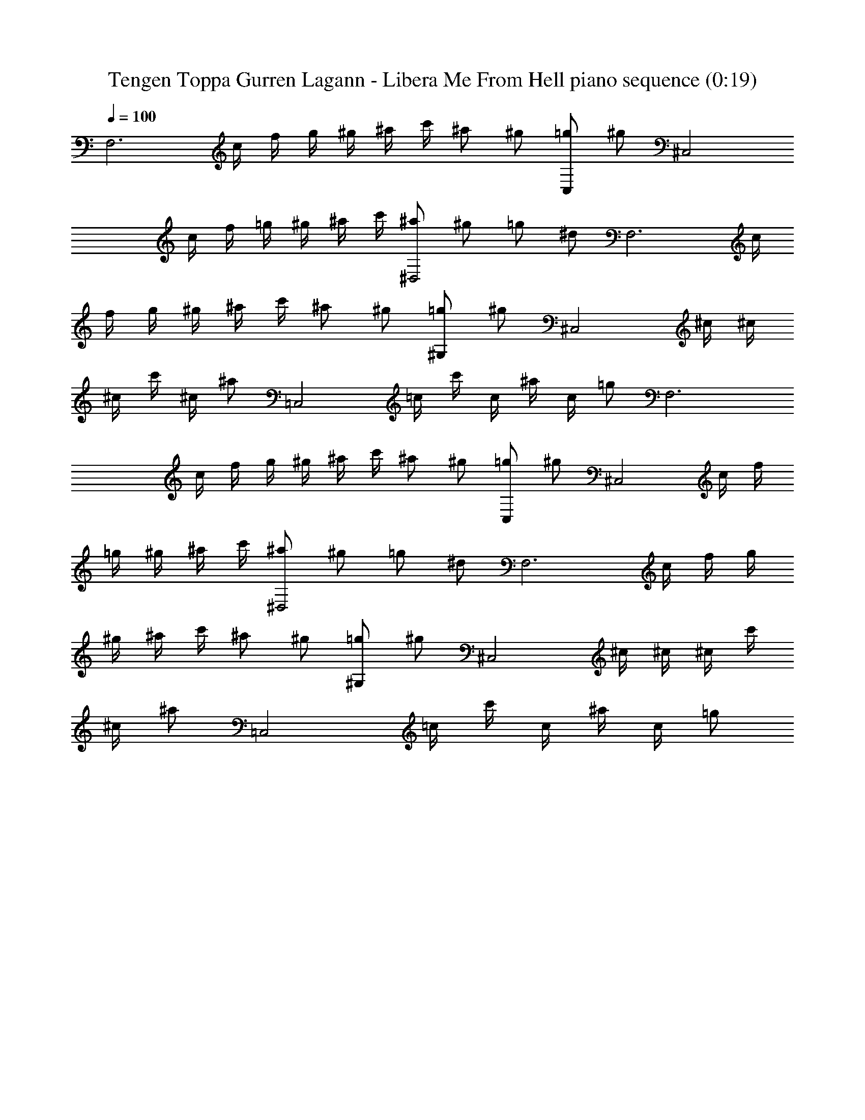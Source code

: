 X:1
T:Tengen Toppa Gurren Lagann - Libera Me From Hell piano sequence (0:19)
Z:Transcribed by LotRO MIDI Player:http://lotro.acasylum.com/midi
%  Original file:Tengen_Toppa_Gurren_Lagann_-_Libera_Me_From_Hell_piano_sequence.mid
%  Transpose:-8
L:1/4
Q:100
K:C
[F,3z/2] c/4 f/4 g/4 ^g/4 ^a/4 c'/4 ^a/2 ^g/2 [=g/2C,] ^g/2 [^C,2z/2]
c/4 f/4 =g/4 ^g/4 ^a/4 c'/4 [^a/2^D,2] ^g/2 =g/2 ^d/2 [F,3z/2] c/4
f/4 g/4 ^g/4 ^a/4 c'/4 ^a/2 ^g/2 [=g/2^G,] ^g/2 [^C,2z/4] ^c/4 ^c/4
^c/4 c'/4 ^c/4 ^a/2 [=C,2z/4] =c/4 c'/4 c/4 ^a/4 c/4 =g/2 [F,3z/2]
c/4 f/4 g/4 ^g/4 ^a/4 c'/4 ^a/2 ^g/2 [=g/2C,] ^g/2 [^C,2z/2] c/4 f/4
=g/4 ^g/4 ^a/4 c'/4 [^a/2^D,2] ^g/2 =g/2 ^d/2 [F,3z/2] c/4 f/4 g/4
^g/4 ^a/4 c'/4 ^a/2 ^g/2 [=g/2^G,] ^g/2 [^C,2z/4] ^c/4 ^c/4 ^c/4 c'/4
^c/4 ^a/2 [=C,2z/4] =c/4 c'/4 c/4 ^a/4 c/4 =g/2